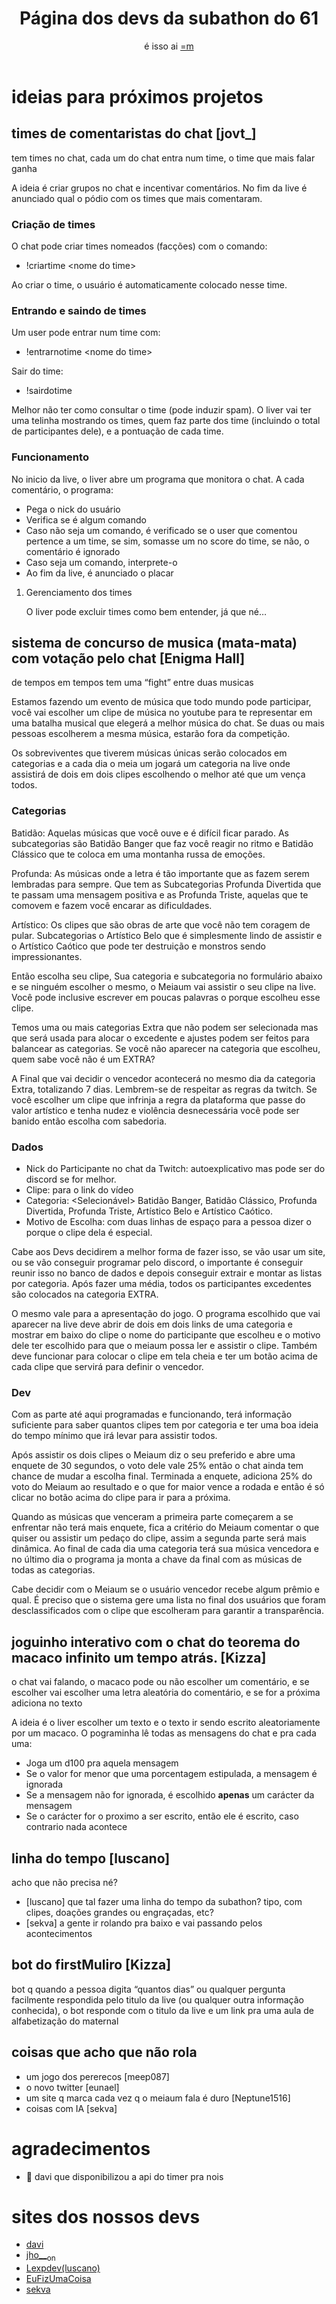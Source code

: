 #+TITLE: Página dos devs da subathon do 61
#+SUBTITLE: é isso ai [[https://www.twitch.tv/omeiaum][=m]]
#+HTML_HEAD: <base target="_blank" />
#+HTML_HEAD: <link rel="stylesheet" type="text/css" href="meiaum.css"/>
#+OPTIONS: toc:nil author:nil num:nil ':t
#+STARTUP: overview
#+EXPORT_FILE_NAME: index.html

* COMMENT coisas já funcionando
+ [[https://tilde.town/~sekva/meiaum/][Conta Engraçada™]]
+ [[https://www.lexpdev.xyz/subathon/][Barra de progresso]]
+ [[https://subathon.meuportifa.com][Calculadora de quanto falta]]
+ [[https://sites.google.com/view/timerprapiscar][Timer pra piscar]]
* ideias para próximos projetos
** times de comentaristas do chat [jovt_]

#+begin_details TLDR :title-color "#515151"
tem times no chat, cada um do chat entra num time, o time que mais falar ganha
#+end_details

A ideia é criar grupos no chat e incentivar comentários. No fim da live é anunciado qual o pódio com os times que mais comentaram.

*** Criação de times
O chat pode criar times nomeados (facções) com o comando:
+ !criartime <nome do time>

Ao criar o time, o usuário é automaticamente colocado nesse time.

*** Entrando e saindo de times
Um user pode entrar num time com:
+ !entrarnotime <nome do time>

Sair do time:
+ !sairdotime

Melhor não ter como consultar o time (pode induzir spam). O liver vai ter uma telinha mostrando os times, quem faz parte dos time (incluindo o total de participantes dele), e a pontuação de cada time.

*** Funcionamento
No inicio da live, o liver abre um programa que monitora o chat. A cada comentário, o programa:
+ Pega o nick do usuário
+ Verifica se é algum comando
+ Caso não seja um comando, é verificado se o user que comentou pertence a um time, se sim, somasse um no score do time, se não, o comentário é ignorado
+ Caso seja um comando, interprete-o
+ Ao fim da live, é anunciado o placar

**** Gerenciamento dos times
O liver pode excluir times como bem entender, já que né...

** sistema de concurso de musica (mata-mata) com votação pelo chat [Enigma Hall]

#+begin_details TLDR :title-color "#515151"
de tempos em tempos tem uma "fight" entre duas musicas
#+end_details

Estamos fazendo um evento de música que todo mundo pode participar, você vai escolher um clipe de música no youtube para te representar em uma batalha musical que elegerá a melhor música do chat. Se duas ou mais pessoas escolherem a mesma música, estarão fora da competição.

Os sobreviventes que tiverem músicas únicas serão colocados em categorias e a cada dia o meia um jogará um categoria na live onde assistirá de dois em dois clipes escolhendo o melhor até que um vença todos.

*** Categorias
Batidão: Aquelas músicas que você ouve e é difícil ficar parado. As subcategorias são Batidão Banger que
faz você reagir no ritmo e Batidão Clássico que te coloca em uma montanha russa de emoções.

Profunda: As músicas onde a letra é tão importante que as fazem serem lembradas para sempre. Que tem as
Subcategorias Profunda Divertida que te passam uma mensagem positiva e as Profunda Triste, aquelas que
te comovem e fazem você encarar as dificuldades.

Artístico: Os clipes que são obras de arte que você não tem coragem de pular. Subcategorias o Artístico
Belo que é simplesmente lindo de assistir e o Artístico Caótico que pode ter destruição e monstros sendo
impressionantes.


Então escolha seu clipe, Sua categoria e subcategoria no formulário abaixo e se ninguém escolher o mesmo, o Meiaum vai assistir o seu clipe na live. Você pode inclusive escrever em poucas palavras o porque escolheu esse clipe.

Temos uma ou mais categorias Extra que não podem ser selecionada mas que será usada para alocar o excedente e ajustes podem ser feitos para balancear as categorias. Se você não aparecer na categoria que escolheu, quem sabe você não é um EXTRA?

A Final que vai decidir o vencedor acontecerá no mesmo dia da categoria Extra, totalizando 7 dias. Lembrem-se de respeitar as regras da twitch. Se você escolher um clipe que infrinja a regra da plataforma que passe do valor artístico e tenha nudez e violência desnecessária você pode ser banido então escolha com sabedoria.

*** Dados

+ Nick do Participante no chat da Twitch: autoexplicativo mas pode ser do discord se for melhor.
+ Clipe: para o link do vídeo
+ Categoria: <Selecionável> Batidão Banger, Batidão Clássico, Profunda Divertida, Profunda Triste, Artístico Belo e Artístico Caótico.
+ Motivo de Escolha: com duas linhas de espaço para a pessoa dizer o porque o clipe dela é especial.

Cabe aos Devs decidirem a melhor forma de fazer isso, se vão usar um site, ou se vão conseguir programar pelo discord, o importante é conseguir reunir isso no banco de dados e depois conseguir extrair e montar as listas por categoria. Após fazer uma média, todos os participantes excedentes são colocados na categoria EXTRA.

O mesmo vale para a apresentação do jogo. O programa escolhido que vai aparecer na live deve abrir de dois em dois links de uma categoria e mostrar em baixo do clipe o nome do participante que escolheu e o motivo dele ter escolhido para que o meiaum possa ler e assistir o clipe. Também deve funcionar para colocar o clipe em tela cheia e ter um botão acima de cada clipe que servirá para definir o vencedor.

*** Dev

Com as parte até aqui programadas e funcionando, terá informação suficiente para saber quantos clipes tem por categoria e ter uma boa ideia do tempo mínimo que irá levar para assistir todos.

Após assistir os dois clipes o Meiaum diz o seu preferido e abre uma enquete de 30 segundos, o voto dele vale 25% então o chat ainda tem chance de mudar a escolha final. Terminada a enquete, adiciona 25% do voto do Meiaum ao resultado e o que for maior vence a rodada e então
é só clicar no botão acima do clipe para ir para a próxima.

Quando as músicas que venceram a primeira parte começarem a se enfrentar não terá mais enquete, fica a critério do Meiaum comentar o que quiser ou assistir um pedaço do clipe, assim a segunda parte será mais dinâmica.
Ao final de cada dia uma categoria terá sua música vencedora e no último dia o programa ja monta a chave da final com as músicas de todas as categorias.

Cabe decidir com o Meiaum se o usuário vencedor recebe algum prêmio e qual. É preciso que o sistema gere uma lista no final dos usuários que foram desclassificados com o clipe que escolheram para garantir a transparência.
** joguinho interativo com o chat do teorema do macaco infinito um tempo atrás. [Kizza]

#+begin_details TLDR :title-color "#515151"
o chat vai falando, o macaco pode ou não escolher um comentário, e se escolher vai escolher uma letra aleatória do comentário, e se for a próxima adiciona no texto
#+end_details

A ideia é o liver escolher um texto e o texto ir sendo escrito aleatoriamente por um macaco. O pograminha lê todas as mensagens do chat e pra cada uma:

+ Joga um d100 pra aquela mensagem
+ Se o valor for menor que uma porcentagem estipulada, a mensagem é ignorada
+ Se a mensagem não for ignorada, é escolhido *apenas* um carácter da mensagem
+ Se o carácter for o proximo a ser escrito, então ele é escrito, caso contrario nada acontece

** linha do tempo [luscano]

#+begin_details TLDR :title-color "#515151"
acho que não precisa né?
#+end_details

+ [luscano] que tal fazer uma linha do tempo da subathon? tipo, com clipes, doações grandes ou engraçadas, etc?
+ [sekva] a gente ir rolando pra baixo e vai passando pelos acontecimentos

** bot do firstMuliro [Kizza]
bot q quando a pessoa digita "quantos dias" ou qualquer pergunta facilmente respondida pelo titulo da live (ou qualquer outra informação conhecida), o bot responde com o titulo da live e um link pra uma aula de alfabetização do maternal
** coisas que acho que não rola
+ um jogo dos pererecos [meep087]
+ o novo twitter [eunael]
+ um site q marca cada vez q o meiaum fala é duro [Neptune1516]
+ coisas com IA [sekva]

* agradecimentos
+ 💜 davi que disponibilizou a api do timer pra nois
* sites dos nossos devs
+ [[https://justdavi.dev/][davi]]
+ [[https://github.com/jho-on/][jho___on]]
+ [[https://www.lexpdev.xyz/][Lexpdev(luscano)]]
+ [[https://eufizumacoisa.top/][EuFizUmaCoisa]]
+ [[https://sekva.lol/][sekva]]
* COMMENT timer
#+BEGIN_SRC emacs-lisp
  (defun iso8601-to-epoch (iso8601-string)
    "Converts ISO 8601 date string to Unix Epoch Timestamp."
    (let* ((time-list (parse-time-string iso8601-string))
           (second (nth 0 time-list))
           (minute (nth 1 time-list))
           (hour (nth 2 time-list))
           (day (nth 3 time-list))
           (month (nth 4 time-list))
           (year (nth 5 time-list))
           (timezone (nth 8 time-list)))
      (floor (float-time (encode-time second minute hour day month year timezone)))))

  (defun days-between-epochs (epoch1 epoch2)
    "Calcula o número de dias entre duas datas em formato Unix Epoch."
      (/ (abs (- epoch1 epoch2)) 86400))

  (let* (
         (epoch-data-inicio (iso8601-to-epoch "2024-04-27T15:00:00-0300"))
         (timer-da-live (time-add (current-time)
                                  (+
                                   (* 3600 (read-number "Diga quantas horas: " ))
                                   (* 60 (read-number "Diga quantos minutos: " ))
                                   (read-number "Diga quantos segundos: " ))))
         (epoch-da-live (floor (time-to-seconds timer-da-live)))
         (strdata (format-time-string "A live termina as %T do dia %d/%m/%Y" timer-da-live))
         (strfinal (concat
                    strdata
                    ".\nA live vai durar "
                    (number-to-string (days-between-epochs epoch-da-live epoch-data-inicio)) " dias"  )))

    (kill-new strfinal)
    (message strfinal))
#+END_SRC

* COMMENT vars
# Local Variables:
# eval: (setq org-export-headline-levels 5)
# End:
